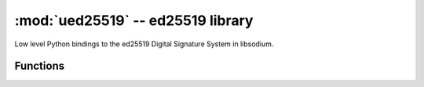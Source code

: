 :mod:`ued25519` -- ed25519 library
==================================

.. module:: ued25519
   :synopsis: ed25519 signature functions

Low level Python bindings to the ed25519 Digital Signature System in
libsodium.

Functions
---------

.. function:: open(signature_and_message, public_key)

   Checks that the signature_and_message has a valid signature for
   public_key.

   Returns the message without the signature,
   or None if the signature is invalid.
